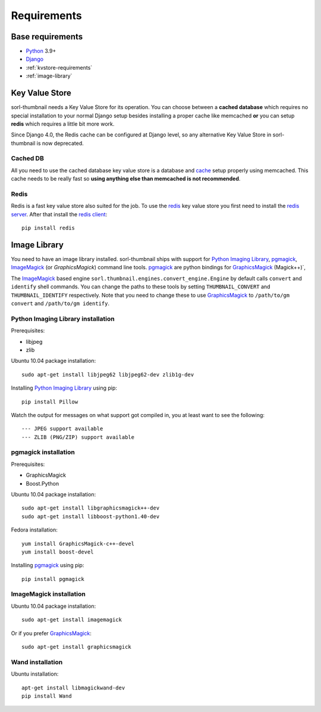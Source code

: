 ************
Requirements
************
 
Base requirements
=================
- `Python`_ 3.9+
- `Django`_
- :ref:`kvstore-requirements`
- :ref:`image-library`

.. _kvstore-requirements:

Key Value Store
===============
sorl-thumbnail needs a Key Value Store for its operation. You can choose between
a **cached database** which requires no special installation to your normal
Django setup besides installing a proper cache like memcached **or** you can
setup **redis** which requires a little bit more work.

Since Django 4.0, the Redis cache can be configured at Django level, so any
alternative Key Value Store in sorl-thumbnail is now deprecated.

Cached DB
---------
All you need to use the cached database key value store is a database and `cache
<https://docs.djangoproject.com/en/stable/topics/cache/>`_ setup properly using
memcached. This cache needs to be really fast so **using anything else than
memcached is not recommended**.

Redis
-----
Redis is a fast key value store also suited for the job. To use the `redis`_ key
value store you first need to install the `redis server
<https://redis.io/>`_.  After that install the `redis client
<https://github.com/redis/redis-py/>`_::

    pip install redis


.. _image-library:

Image Library
=============
You need to have an image library installed. sorl-thumbnail ships with support
for `Python Imaging Library`_, `pgmagick`_, `ImageMagick`_ (or `GraphicsMagick`)
command line tools. `pgmagick`_ are python bindings for `GraphicsMagick`_
(Magick++)`,

The `ImageMagick`_ based engine ``sorl.thumbnail.engines.convert_engine.Engine``
by default calls ``convert`` and ``identify`` shell commands. You can change the
paths to these tools by setting ``THUMBNAIL_CONVERT`` and ``THUMBNAIL_IDENTIFY``
respectively.  Note that you need to change these to use `GraphicsMagick`_ to
``/path/to/gm convert`` and ``/path/to/gm identify``.

Python Imaging Library installation
-----------------------------------
Prerequisites:

- libjpeg
- zlib

Ubuntu 10.04 package installation::

    sudo apt-get install libjpeg62 libjpeg62-dev zlib1g-dev

Installing `Python Imaging Library`_ using pip::

    pip install Pillow

Watch the output for messages on what support got compiled in, you at least
want to see the following::

    --- JPEG support available
    --- ZLIB (PNG/ZIP) support available

pgmagick installation
---------------------
Prerequisites:

- GraphicsMagick
- Boost.Python

Ubuntu 10.04 package installation::

    sudo apt-get install libgraphicsmagick++-dev
    sudo apt-get install libboost-python1.40-dev

Fedora installation::

    yum install GraphicsMagick-c++-devel
    yum install boost-devel

Installing `pgmagick`_ using pip::

    pip install pgmagick

ImageMagick installation
------------------------
Ubuntu 10.04 package installation::

    sudo apt-get install imagemagick

Or if you prefer `GraphicsMagick`_::

    sudo apt-get install graphicsmagick

Wand installation
------------------------

Ubuntu installation::

    apt-get install libmagickwand-dev
    pip install Wand


.. _Python Imaging Library: https://python-pillow.org/
.. _ImageMagick: https://imagemagick.org/
.. _GraphicsMagick: http://www.graphicsmagick.org/
.. _redis: https://redis.io/
.. _redis-py: https://github.com/redis/redis-py
.. _Django: https://www.djangoproject.com/
.. _Python: https://www.python.org/
.. _pgmagick: https://pgmagick.readthedocs.io/
.. _wand: https://docs.wand-py.org
